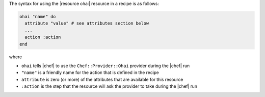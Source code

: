 .. The contents of this file are included in multiple topics.
.. This file should not be changed in a way that hinders its ability to appear in multiple documentation sets.

The syntax for using the |resource ohai| resource in a recipe is as follows:

.. code-block:: ruby

   ohai "name" do
     attribute "value" # see attributes section below
     ...
     action :action
   end

where 

* ``ohai`` tells |chef| to use the ``Chef::Provider::Ohai`` provider during the |chef| run
* ``"name"`` is a friendly name for the action that is defined in the recipe
* ``attribute`` is zero (or more) of the attributes that are available for this resource
* ``:action`` is the step that the resource will ask the provider to take during the |chef| run
